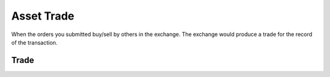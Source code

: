 .. _asset_trade:

=============
Asset Trade
=============

When the orders you submitted buy/sell by others in the exchange. The
exchange would produce a trade for the record of the transaction.

Trade
=========

.. class:: Trade

    .. attribute:: order

        The corresponding :ref:`asset_order` of the trade.

    .. attribute:: exec_price

        The execution price of the trade.

    .. attribute:: exec_quantity

        The quantity of the trade.

    .. attribute:: trade_id

        It is an unique id for the trade. It is generated by
        :py:func:`~uuid.uuid4`.

    .. attribute:: side

        The :class:`~SIDE` of the trade.

    .. attribute:: instrument

        The corresponding instrument of the trade

    .. attribute:: order_id

        The corresponding order id of the instrument

    .. attribute:: value

        The total value of the trade

    .. attribute:: commission

        The commission fee of the trade
